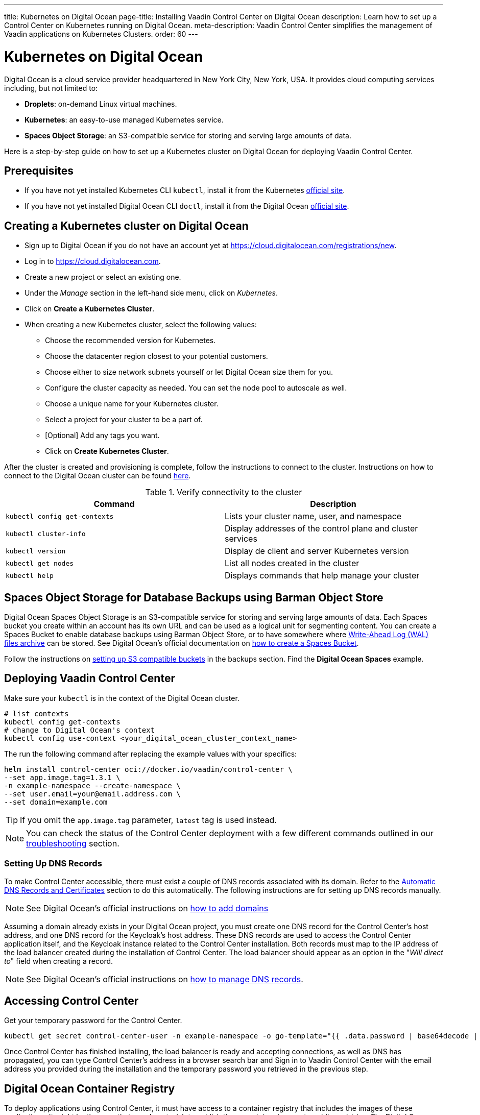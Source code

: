 ---
title: Kubernetes on Digital Ocean
page-title: Installing Vaadin Control Center on Digital Ocean
description: Learn how to set up a Control Center on Kubernetes running on Digital Ocean.
meta-description: Vaadin Control Center simplifies the management of Vaadin applications on Kubernetes Clusters.
order: 60
---


= Kubernetes on Digital Ocean

Digital Ocean is a cloud service provider headquartered in New York City, New York, USA.
It provides cloud computing services including, but not limited to:

* *Droplets*: on-demand Linux virtual machines.
* *Kubernetes*: an easy-to-use managed Kubernetes service.
* *Spaces Object Storage*: an S3-compatible service for storing and serving large amounts of data.

Here is a step-by-step guide on how to set up a Kubernetes cluster on Digital Ocean for deploying Vaadin Control Center.


== Prerequisites

* If you have not yet installed Kubernetes CLI `kubectl`, install it from the Kubernetes https://kubernetes.io/docs/tasks/tools/[official site].

* If you have not yet installed Digital Ocean CLI `doctl`, install it from the Digital Ocean https://docs.digitalocean.com/reference/doctl/[official site].


== Creating a Kubernetes cluster on Digital Ocean

* Sign up to Digital Ocean if you do not have an account yet at https://cloud.digitalocean.com/registrations/new.
* Log in to https://cloud.digitalocean.com.
* Create a new project or select an existing one.
* Under the _Manage_ section in the left-hand side menu, click on _Kubernetes_.
* Click on [guibutton]*Create a Kubernetes Cluster*.
* When creating a new Kubernetes cluster, select the following values:
** Choose the recommended version for Kubernetes.
** Choose the datacenter region closest to your potential customers.
** Choose either to size network subnets yourself or let Digital Ocean size them for you.
** Configure the cluster capacity as needed. You can set the node pool to autoscale as well.
** Choose a unique name for your Kubernetes cluster.
** Select a project for your cluster to be a part of.
** [Optional] Add any tags you want.
** Click on [guibutton]*Create Kubernetes Cluster*.

After the cluster is created and provisioning is complete, follow the instructions to connect to the cluster. 
Instructions on how to connect to the Digital Ocean cluster can be found https://docs.digitalocean.com/products/kubernetes/how-to/connect-to-cluster/[here].

.Verify connectivity to the cluster 
|===
|Command |Description

|`kubectl config get-contexts` |Lists your cluster name, user, and namespace
|`kubectl cluster-info` |Display addresses of the control plane and cluster services
|`kubectl version` |Display de client and server Kubernetes version
|`kubectl get nodes` |List all nodes created in the cluster
|`kubectl help` |Displays commands that help manage your cluster
|===


== Spaces Object Storage for Database Backups using Barman Object Store

Digital Ocean Spaces Object Storage is an S3-compatible service for storing and serving large amounts of data.
Each Spaces bucket you create within an account has its own URL and can be used as a logical unit for segmenting content.
You can create a Spaces Bucket to enable database backups using Barman Object Store, or to have somewhere where https://www.postgresql.org/docs/current/wal-intro.html[Write-Ahead Log (WAL) files archive] can be stored.
See Digital Ocean's official documentation on https://docs.digitalocean.com/products/spaces/how-to/create/[how to create a Spaces Bucket].

Follow the instructions on xref:/control-center/database/backups#s3-compatible-buckets[setting up S3 compatible buckets] in the backups section.
Find the *Digital Ocean Spaces* example.


== Deploying Vaadin Control Center

Make sure your `kubectl` is in the context of the Digital Ocean cluster.

[source,bash]
----
# list contexts
kubectl config get-contexts
# change to Digital Ocean's context
kubectl config use-context <your_digital_ocean_cluster_context_name>
----

The run the following command after replacing the example values with your specifics:

[source,bash]
----
helm install control-center oci://docker.io/vaadin/control-center \
--set app.image.tag=1.3.1 \
-n example-namespace --create-namespace \
--set user.email=your@email.address.com \
--set domain=example.com
----

[TIP]
If you omit the `app.image.tag` parameter, `latest` tag is used instead.

[NOTE]
You can check the status of the Control Center deployment with a few different commands outlined in our xref:../troubleshooting#checking-control-center-status[troubleshooting] section.


=== Setting Up DNS Records

To make Control Center accessible, there must exist a couple of DNS records associated with its domain.
Refer to the xref:/control-center/getting-started/automatic-dns-and-cert#setting-up-with-digitalocean[Automatic DNS Records and Certificates] section to do this automatically.
The following instructions are for setting up DNS records manually.

[NOTE]
See Digital Ocean's official instructions on https://docs.digitalocean.com/products/networking/dns/how-to/add-domains/[how to add domains]

Assuming a domain already exists in your Digital Ocean project, you must create one DNS record for the Control Center's host address, and one DNS record for the Keycloak's host address.
These DNS records are used to access the Control Center application itself, and the Keycloak instance related to the Control Center installation.
Both records must map to the IP address of the load balancer created during the installation of Control Center.
The load balancer should appear as an option in the "_Will direct to_" field when creating a record.

[NOTE]
See Digital Ocean's official instructions on https://docs.digitalocean.com/products/networking/dns/how-to/manage-records/[how to manage DNS records].


== Accessing Control Center

Get your temporary password for the Control Center.

[source,bash]
----
kubectl get secret control-center-user -n example-namespace -o go-template="{{ .data.password | base64decode | println }}"
----

Once Control Center has finished installing, the load balancer is ready and accepting connections, as well as DNS has propagated, you can type Control Center's address in a browser search bar and
Sign in to Vaadin Control Center with the email address you provided during the installation and the temporary password you retrieved in the previous step.

== Digital Ocean Container Registry

To deploy applications using Control Center, it must have access to a container registry that includes the images of these applications.
It might be the case that you do not wish to publish these container images to public registries.
The Digital Ocean Container Registry (DOCR) is a **private** Docker image registry that lets you store and manage **private** container images.
DOCR integrates natively with Docker environments and Digital Ocean Kubernetes clusters.
To have Control Center use this private repository, update `app.image.repository` and `keycloak.image.repository` in `helm install` so they reference DOCR.

See Digital Ocean's official instructions on https://docs.digitalocean.com/products/container-registry/getting-started/quickstart/[using Container Registry].

